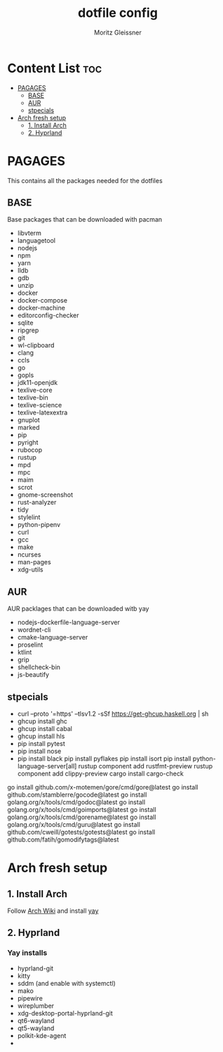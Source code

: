 #+title: dotfile config
#+AUTHOR: Moritz Gleissner
#+DESCRIPTION: This is a description for my dotfiles

* Content List :toc:
- [[#pagages][PAGAGES]]
  - [[#base][BASE]]
  - [[#aur][AUR]]
  - [[#stpecials][stpecials]]
- [[#arch-fresh-setup][Arch fresh setup]]
  - [[#1-install-arch][1. Install Arch]]
  - [[#2-hyprland][2. Hyprland]]

* PAGAGES
This contains all the packages needed for the dotfiles
** BASE
Base packages that can be downloaded with pacman
- libvterm
- languagetool
- nodejs
- npm
- yarn
- lldb
- gdb
- unzip
- docker
- docker-compose
- docker-machine
- editorconfig-checker
- sqlite
- ripgrep
- git
- wl-clipboard
- clang
- ccls
- go
- gopls
- jdk11-openjdk
- texlive-core
- texlive-bin
- texlive-science
- texlive-latexextra
- gnuplot
- marked
- pip
- pyright
- rubocop
- rustup
- mpd
- mpc
- maim
- scrot
- gnome-screenshot
- rust-analyzer
- tidy
- stylelint
- python-pipenv
- curl
- gcc
- make
- ncurses
- man-pages
- xdg-utils
** AUR
AUR packlages that can be downloaded witb yay
- nodejs-dockerfile-language-server
- wordnet-cli
- cmake-language-server
- proselint
- ktlint
- grip
- shellcheck-bin
- js-beautify

** stpecials
- curl --proto '=https' --tlsv1.2 -sSf https://get-ghcup.haskell.org | sh
- ghcup install ghc
- ghcup install cabal
- ghcup install hls
- pip install pytest
- pip install nose
- pip install black
  pip install pyflakes
  pip install isort
  pip install python-language-server[all]
  rustup component add rustfmt-preview
  rustup component add clippy-preview
  cargo install cargo-check
go install github.com/x-motemen/gore/cmd/gore@latest
go install github.com/stamblerre/gocode@latest
go install golang.org/x/tools/cmd/godoc@latest
go install golang.org/x/tools/cmd/goimports@latest
go install golang.org/x/tools/cmd/gorename@latest
go install golang.org/x/tools/cmd/guru@latest
go install github.com/cweill/gotests/gotests@latest
go install github.com/fatih/gomodifytags@latest

* Arch fresh setup
** 1. Install Arch
Follow [[https://wiki.archlinux.org/title/Installation_guide][Arch Wiki]] and install [[https://github.com/Jguer/yay][yay]]
** 2. Hyprland
*** Yay installs
+ hyprland-git
+ kitty
+ sddm (and enable with systemctl)
+ mako
+ pipewire
+ wireplumber
+ xdg-desktop-portal-hyprland-git
+ qt6-wayland
+ qt5-wayland
+ polkit-kde-agent
+
